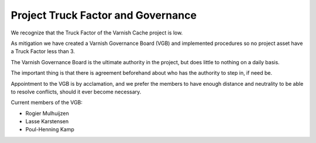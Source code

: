 .. _policy-governance:

Project Truck Factor and Governance
-----------------------------------

We recognize that the Truck Factor of the Varnish Cache project is low.

As mitigation we have created a Varnish Governance Board (VGB)
and implemented procedures so no project asset have a Truck Factor
less than 3.

The Varnish Governance Board is the ultimate authority in the
project, but does little to nothing on a daily basis.

The important thing is that there is agreement beforehand about who
has the authority to step in, if need be.

Appointment to the VGB is by acclamation, and we prefer the members
to have enough distance and neutrality to be able to resolve
conflicts, should it ever become necessary.

Current members of the VGB:

* Rogier Mulhuijzen
* Lasse Karstensen
* Poul-Henning Kamp


